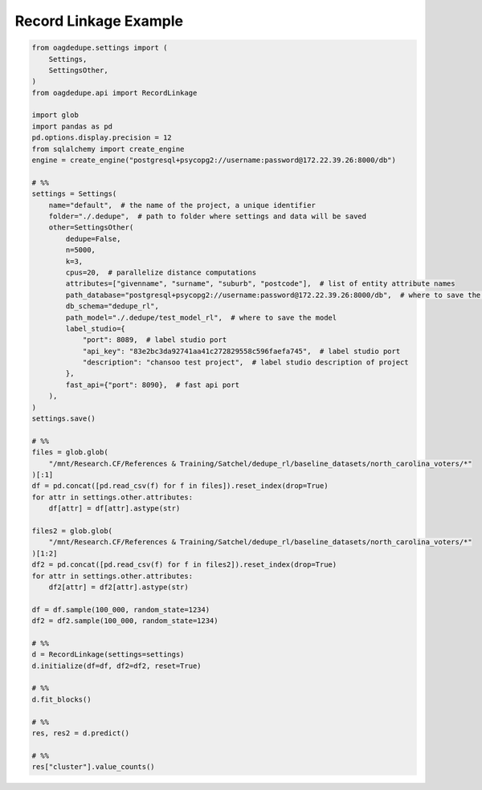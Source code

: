 Record Linkage Example
=====

.. code-block:: python

    from oagdedupe.settings import (
        Settings,
        SettingsOther,
    )
    from oagdedupe.api import RecordLinkage

    import glob
    import pandas as pd
    pd.options.display.precision = 12
    from sqlalchemy import create_engine
    engine = create_engine("postgresql+psycopg2://username:password@172.22.39.26:8000/db")

    # %%
    settings = Settings(
        name="default",  # the name of the project, a unique identifier
        folder="./.dedupe",  # path to folder where settings and data will be saved
        other=SettingsOther(
            dedupe=False,
            n=5000,
            k=3,
            cpus=20,  # parallelize distance computations
            attributes=["givenname", "surname", "suburb", "postcode"],  # list of entity attribute names
            path_database="postgresql+psycopg2://username:password@172.22.39.26:8000/db",  # where to save the sqlite database holding intermediate data
            db_schema="dedupe_rl",
            path_model="./.dedupe/test_model_rl",  # where to save the model
            label_studio={
                "port": 8089,  # label studio port
                "api_key": "83e2bc3da92741aa41c272829558c596faefa745",  # label studio port
                "description": "chansoo test project",  # label studio description of project
            },
            fast_api={"port": 8090},  # fast api port
        ),
    )
    settings.save()

    # %%
    files = glob.glob(
        "/mnt/Research.CF/References & Training/Satchel/dedupe_rl/baseline_datasets/north_carolina_voters/*"
    )[:1]
    df = pd.concat([pd.read_csv(f) for f in files]).reset_index(drop=True)
    for attr in settings.other.attributes:
        df[attr] = df[attr].astype(str)

    files2 = glob.glob(
        "/mnt/Research.CF/References & Training/Satchel/dedupe_rl/baseline_datasets/north_carolina_voters/*"
    )[1:2]
    df2 = pd.concat([pd.read_csv(f) for f in files2]).reset_index(drop=True)
    for attr in settings.other.attributes:
        df2[attr] = df2[attr].astype(str)

    df = df.sample(100_000, random_state=1234)
    df2 = df2.sample(100_000, random_state=1234)

    # %%
    d = RecordLinkage(settings=settings)
    d.initialize(df=df, df2=df2, reset=True)

    # %%
    d.fit_blocks()

    # %%
    res, res2 = d.predict()

    # %%
    res["cluster"].value_counts()